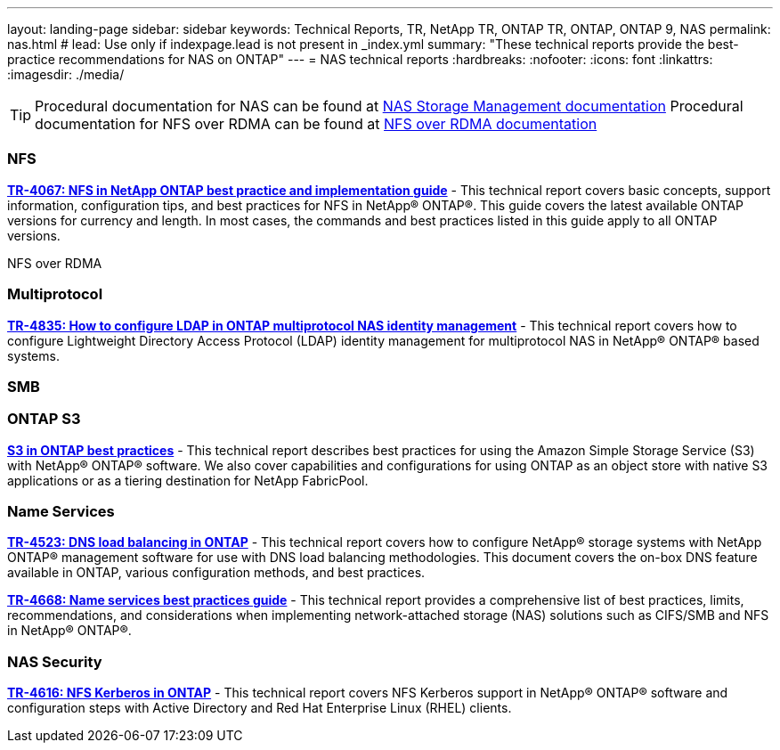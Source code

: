 ---
layout: landing-page
sidebar: sidebar
keywords: Technical Reports, TR, NetApp TR, ONTAP TR, ONTAP, ONTAP 9, NAS
permalink: nas.html
# lead: Use only if indexpage.lead is not present in _index.yml
summary: "These technical reports provide the best-practice recommendations for NAS on ONTAP"
---
= NAS technical reports
:hardbreaks:
:nofooter:
:icons: font
:linkattrs:
:imagesdir: ./media/

[TIP]
====
Procedural documentation for NAS can be found at link:https://docs.netapp.com/us-en/ontap/nas-management/index.html[NAS Storage Management documentation]
Procedural documentation for NFS over RDMA can be found at link:https://docs.netapp.com/us-en/ontap/nfs-rdma/[NFS over RDMA documentation]
====

=== NFS
*https://www.netapp.com/pdf.html?item=/media/10720-tr-4067.pdf[TR-4067: NFS in NetApp ONTAP best practice and implementation guide]* - This technical report covers basic concepts, support information, configuration tips, and best practices for NFS in NetApp® ONTAP®. This guide covers the latest available ONTAP versions for currency and length. In most cases, the commands and best practices listed in this guide apply to all ONTAP versions.

NFS over RDMA

=== Multiprotocol
*link:https://www.netapp.com/pdf.html?item=/media/19423-tr-4835.pdf[TR-4835: How to configure LDAP in ONTAP multiprotocol NAS identity management]* - This technical report covers how to configure Lightweight Directory Access Protocol (LDAP) identity management for multiprotocol NAS in NetApp® ONTAP® based systems.

=== SMB

=== ONTAP S3
*link:https://www.netapp.com/pdf.html?item=/media/17219-tr4814pdf.pdf[S3 in ONTAP best practices]* - This technical report describes best practices for using the Amazon Simple Storage Service
(S3) with NetApp® ONTAP® software. We also cover capabilities and configurations for using
ONTAP as an object store with native S3 applications or as a tiering destination for NetApp
FabricPool.

=== Name Services
*link:https://www.netapp.com/pdf.html?item=/media/19370-tr-4523.pdf[TR-4523: DNS load balancing in ONTAP]* - This technical report covers how to configure NetApp® storage systems with NetApp ONTAP® management software for use with DNS load balancing methodologies. This document covers the on-box DNS feature available in ONTAP, various configuration methods, and best practices.

*link:https://www.netapp.com/pdf.html?item=/media/16328-tr-4668pdf.pdf[TR-4668: Name services best practices guide]* - This technical report provides a comprehensive list of best practices, limits, recommendations, and considerations when implementing network-attached storage (NAS) solutions such as CIFS/SMB and NFS in NetApp® ONTAP®.

=== NAS Security
*link:https://www.netapp.com/pdf.html?item=/media/19384-tr-4616.pdf[TR-4616: NFS Kerberos in ONTAP]* - This technical report covers NFS Kerberos support in NetApp® ONTAP® software and configuration steps with Active Directory and Red Hat Enterprise Linux (RHEL) clients. 



